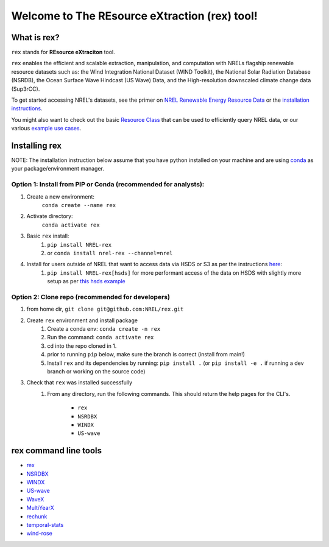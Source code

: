 **********************************************
Welcome to The REsource eXtraction (rex) tool!
**********************************************

|Docs| |Tests| |Linter| |PyPi| |PythonV| |Conda| |Licence| |CodeCov| |Zeonodo|

.. |Docs| image:: https://github.com/NREL/rex/workflows/Documentation/badge.svg
    :target: https://nrel.github.io/rex/

.. |Tests| image:: https://github.com/NREL/rex/workflows/Pytests/badge.svg
    :target: https://github.com/NREL/rex/actions?query=workflow%3A%22Pytests%22

.. |Linter| image:: https://github.com/NREL/rex/workflows/Lint%20Code%20Base/badge.svg
    :target: https://github.com/NREL/rex/actions?query=workflow%3A%22Lint+Code+Base%22

.. |PyPi| image:: https://img.shields.io/pypi/pyversions/NREL-rex.svg
    :target: https://pypi.org/project/NREL-rex/

.. |PythonV| image:: https://badge.fury.io/py/NREL-rex.svg
    :target: https://badge.fury.io/py/NREL-rex

.. |Conda| image:: https://anaconda.org/nrel/nrel-rex/badges/version.svg
    :target: https://anaconda.org/nrel/nrel-rex

.. |Licence| image:: https://anaconda.org/nrel/nrel-rex/badges/license.svg
    :target: https://anaconda.org/nrel/nrel-rex

.. |CodeCov| image:: https://codecov.io/gh/nrel/rex/branch/main/graph/badge.svg?token=WQ95L11SRS
    :target: https://codecov.io/gh/nrel/rex

.. |Zeonodo| image:: https://zenodo.org/badge/253541811.svg
   :target: https://zenodo.org/badge/latestdoi/253541811

.. inclusion-intro

What is rex?
=============
``rex`` stands for **REsource eXtraciton** tool.

``rex`` enables the efficient and scalable extraction, manipulation, and
computation with NRELs flagship renewable resource datasets such as: the Wind
Integration National Dataset (WIND Toolkit), the National Solar Radiation
Database (NSRDB), the Ocean Surface Wave Hindcast (US Wave) Data, and the
High-resolution downscaled climate change data (Sup3rCC).

To get started accessing NREL's datasets, see the primer on `NREL Renewable
Energy Resource Data
<https://nrel.github.io/rex/misc/examples.nrel_data.html>`_ or the
`installation instructions <https://nrel.github.io/rex/#installing-rex>`_.

You might also want to check out the basic `Resource Class
<https://nrel.github.io/rex/_autosummary/rex.resource.Resource.html>`_ that
can be used to efficiently query NREL data, or our various `example use cases
<https://nrel.github.io/rex/misc/examples.html>`_.

Installing rex
==============

NOTE: The installation instruction below assume that you have python installed
on your machine and are using `conda <https://docs.conda.io/en/latest/index.html>`_
as your package/environment manager.

Option 1: Install from PIP or Conda (recommended for analysts):
---------------------------------------------------------------

1. Create a new environment:
    ``conda create --name rex``

2. Activate directory:
    ``conda activate rex``

3. Basic ``rex`` install:
    1) ``pip install NREL-rex``
    2) or ``conda install nrel-rex --channel=nrel``

4. Install for users outside of NREL that want to access data via HSDS or S3 as per the instructions `here <https://nrel.github.io/rex/misc/examples.nrel_data.html#data-location-external-users>`_:
    1) ``pip install NREL-rex[hsds]`` for more performant access of the data on HSDS with slightly more setup as per `this hsds example <https://nrel.github.io/rex/misc/examples.hsds.html>`_

Option 2: Clone repo (recommended for developers)
-------------------------------------------------

1. from home dir, ``git clone git@github.com:NREL/rex.git``

2. Create ``rex`` environment and install package
    1) Create a conda env: ``conda create -n rex``
    2) Run the command: ``conda activate rex``
    3) cd into the repo cloned in 1.
    4) prior to running ``pip`` below, make sure the branch is correct (install
       from main!)
    5) Install ``rex`` and its dependencies by running:
       ``pip install .`` (or ``pip install -e .`` if running a dev branch
       or working on the source code)

3. Check that ``rex`` was installed successfully
    1) From any directory, run the following commands. This should return the
       help pages for the CLI's.

        - ``rex``
        - ``NSRDBX``
        - ``WINDX``
        - ``US-wave``

rex command line tools
======================

- `rex <https://nrel.github.io/rex/_cli/rex.html#rex>`_
- `NSRDBX <https://nrel.github.io/rex/_cli/NSRDBX.html#NSRDBX>`_
- `WINDX <https://nrel.github.io/rex/_cli/WINDX.html#WINDX>`_
- `US-wave <https://nrel.github.io/rex/_cli/US-wave.html#US-wave>`_
- `WaveX <https://nrel.github.io/rex/_cli/WaveX.html#Wavex>`_
- `MultiYearX <https://nrel.github.io/rex/_cli/MultiYearX.html#MultiYearX>`_
- `rechunk <https://nrel.github.io/rex/_cli/rechunk.html#rechunk>`_
- `temporal-stats <https://nrel.github.io/rex/_cli/temporal-stats.html#temporal-stats>`_
- `wind-rose <https://nrel.github.io/rex/_cli/wind-rose.html#wind-rose>`_
